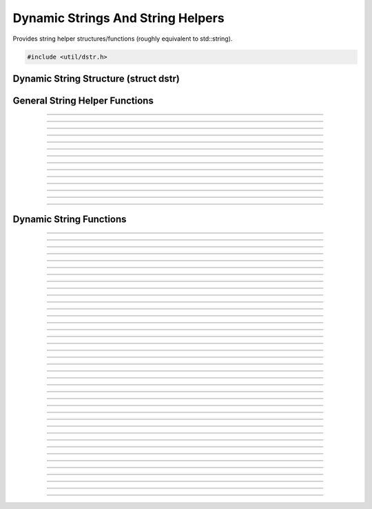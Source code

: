 Dynamic Strings And String Helpers
==================================

Provides string helper structures/functions (roughly equivalent to
std::string).

.. code:: cpp

   #include <util/dstr.h>


Dynamic String Structure (struct dstr)
--------------------------------------

.. struct:: dstr
.. member:: char *dstr.array
.. member:: size_t dstr.len
.. member:: size_t dstr.capacity


General String Helper Functions
-------------------------------

.. function:: int astrcmpi(const char *str1, const char *str2)

   Case insensitive string comparison function.

----------------------

.. function:: int wstrcmpi(const wchar_t *str1, const wchar_t *str2)

   Case insensitive wide string comparison function.

----------------------

.. function:: int astrcmp_n(const char *str1, const char *str2, size_t n)

   String comparison function for a specific number of characters.

----------------------

.. function:: int wstrcmp_n(const wchar_t *str1, const wchar_t *str2, size_t n)

   Wide string comparison function for a specific number of characters.

----------------------

.. function:: int astrcmpi_n(const char *str1, const char *str2, size_t n)

   Case insensitive string comparison function for a specific number of
   characters.

----------------------

.. function:: int wstrcmpi_n(const wchar_t *str1, const wchar_t *str2, size_t n)

   Case insensitive wide string comparison function for a specific
   number of characters.

----------------------

.. function:: int astrnatcmp(const char *str1, const char *str2)

   Natural comparison function for strings.

   In natural comparison numbers are compared by their value instead of the alphabetical order.
   For example "z2" < "z11" while in alphabetical comparison it would be "z11" < "z2".

   Otherwise the function uses locale aware string comparison function strcol().

----------------------

.. function:: int wstrnatcmp(const wchar_t *str1, const wchar_t *str2)

   Natural comparison function for wide strings.

   In natural comparison numbers are compared by their value instead of the alphabetical order.
   For example "z2" < "z11" while in alphabetical comparison it would be "z11" < "z2".

   Otherwise the function uses locale aware wide string comparison function wcscoll().

----------------------

.. function:: char *astrstri(const char *str, const char *find)

   Case insensitive version of strstr.

----------------------

.. function:: wchar_t *wstrstri(const wchar_t *str, const wchar_t *find)

   Case insensitive version of wcsstr.

----------------------

.. function:: char *strdepad(char *str)

   Removes padding characters (tab, space, CR, LF) from the front and
   end of a string.

----------------------

.. function:: wchar_t *wcsdepad(wchar_t *str)

   Removes padding characters (tab, space, CR, LF) from the front and
   end of a wide string.

----------------------

.. function:: char **strlist_split(const char *str, char split_ch, bool include_empty)

   Splits a string in to a list of multiple sub-strings, terminated by
   ``NULL``. If ``split_ch`` does not exist in the string, the first
   sub-string will be the same as ``str``. Free with :c:func:`strlist_free()`.

   :param str: The string to be split
   :param split_ch: The delimiter
   :param include_empty: If *true*, empty strings caused by having the
                         ``split_ch`` right next to another will be
                         included in the list. If *false*, they won't
                         be included.

   Sample usage:

   .. code:: cpp

      char **words = strlist_split("OBS    Studio", ' ', false);
      int count = 0;

      for (char **word = words; *word; ++word) {
              count++;
              blog(LOG_DEBUG, "%s", *word);
      }

      strlist_free(words);
      // count == 2

----------------------

.. function:: void strlist_free(char **strlist)

   Frees a string list created with :c:func:`strlist_split()`.

---------------------


Dynamic String Functions
------------------------

.. function:: void dstr_init(struct dstr *dst)

   Initializes a dynamic string variable (just zeroes the variable).

   :param dst: Dynamic string to initialize

----------------------

.. function:: void dstr_init_move(struct dstr *dst, struct dstr *src)

   Moves a *src* to *dst* without copying data and zeroes *src*.

   :param dst: Destination
   :param src: Source

----------------------

.. function:: void dstr_init_move_array(struct dstr *dst, char *str)

   Sets a bmalloc-allocated string as the dynamic string without
   copying/reallocating.

   :param dst: Dynamic string to initialize
   :param str: bmalloc-allocated string

----------------------

.. function:: void dstr_init_copy(struct dstr *dst, const char *src)

   Initializes a dynamic string with a copy of a string

   :param dst: Dynamic string to initialize
   :param src: String to copy

----------------------

.. function:: void dstr_init_copy_dstr(struct dstr *dst, const struct dstr *src)

   Initializes a dynamic string with a copy of another dynamic string

   :param dst: Dynamic string to initialize
   :param src: Dynamic string to copy

----------------------

.. function:: void dstr_free(struct dstr *dst)

   Frees a dynamic string.

   :param dst: Dynamic string

----------------------

.. function:: void dstr_copy(struct dstr *dst, const char *array)

   Copies a string.

   :param dst:   Dynamic string
   :param array: String to copy

----------------------

.. function:: void dstr_copy_dstr(struct dstr *dst, const struct dstr *src)

   Copies another dynamic string.

   :param dst: Dynamic string
   :param src: Dynamic string to copy

----------------------

.. function:: void dstr_ncopy(struct dstr *dst, const char *array, const size_t len)

   Copies a specific number of characters from a string.

   :param dst:   Dynamic string
   :param array: String to copy
   :param len:   Number of characters to copy

----------------------

.. function:: void dstr_ncopy_dstr(struct dstr *dst, const struct dstr *src, const size_t len)

   Copies a specific number of characters from another dynamic string.

   :param dst:   Dynamic string
   :param src:   Dynamic string to copy
   :param len:   Number of characters to copy

----------------------

.. function:: void dstr_resize(struct dstr *dst, const size_t num)

   Sets the size of the dynamic string.  If the new size is bigger than
   current size, zeroes the new characters.

   :param dst: Dynamic string
   :param num: New size

----------------------

.. function:: void dstr_reserve(struct dstr *dst, const size_t num)

   Reserves a specific number of characters in the buffer (but does not
   change the size).  Does not work if the value is smaller than the
   current reserve size.

   :param dst: Dynamic string
   :param num: New reserve size

----------------------

.. function:: bool dstr_is_empty(const struct dstr *str)

   Returns whether the dynamic string is empty.

   :param str: Dynamic string
   :return:    *true* if empty, *false* otherwise

----------------------

.. function:: void dstr_cat(struct dstr *dst, const char *array)

   Concatenates a dynamic string.

   :param dst:   Dynamic string
   :param array: String to concatenate with

----------------------

.. function:: void dstr_cat_dstr(struct dstr *dst, const struct dstr *str)

   Concatenates a dynamic string with another dynamic string.

   :param dst: Dynamic string to concatenate to
   :param str: Dynamic string to concatenate with

----------------------

.. function:: void dstr_cat_ch(struct dstr *dst, char ch)

   Concatenates a dynamic string with a single character.

   :param dst: Dynamic string to concatenate to
   :param ch:  Character to concatenate

----------------------

.. function:: void dstr_ncat(struct dstr *dst, const char *array, const size_t len)

   Concatenates a dynamic string with a specific number of characters
   from a string.

   :param dst:   Dynamic string to concatenate to
   :param array: String to concatenate with
   :param len:   Number of characters to concatenate with

----------------------

.. function:: void dstr_ncat_dstr(struct dstr *dst, const struct dstr *str, const size_t len)

   Concatenates a dynamic string with a specific number of characters
   from another dynamic string.

   :param dst: Dynamic string to concatenate to
   :param str: Dynamic string to concatenate with
   :param len: Number of characters to concatenate with

----------------------

.. function:: void dstr_insert(struct dstr *dst, const size_t idx, const char *array)

   Inserts a string in to a dynamic string at a specific index.

   :param dst:   Dynamic string to insert in to
   :param idx:   Character index to insert at
   :param array: String to insert

----------------------

.. function:: void dstr_insert_dstr(struct dstr *dst, const size_t idx, const struct dstr *str)

   Inserts another dynamic string in to a dynamic string at a specific
   index.

   :param dst:   Dynamic string to insert in to
   :param idx:   Character index to insert at
   :param str:   Dynamic string to insert

----------------------

.. function:: void dstr_insert_ch(struct dstr *dst, const size_t idx, const char ch)

   Inserts a character in to a dynamic string at a specific index.

   :param dst:   Dynamic string to insert in to
   :param idx:   Character index to insert at
   :param ch:    Character to insert

----------------------

.. function:: void dstr_remove(struct dstr *dst, const size_t idx, const size_t count)

   Removes a specific number of characters starting from a specific
   index.

   :param dst:   Dynamic string
   :param idx:   Index to start removing characters at
   :param count: Number of characters to remove

----------------------

.. function:: void dstr_printf(struct dstr *dst, const char *format, ...)
              void dstr_vprintf(struct dstr *dst, const char *format, va_list args)

   Sets a dynamic string to a formatted string.

   :param dst:    Dynamic string
   :param format: Format string

----------------------

.. function:: void dstr_catf(struct dstr *dst, const char *format, ...)
              void dstr_vcatf(struct dstr *dst, const char *format, va_list args)

   Concatenates a dynamic string with a formatted string.

   :param dst:    Dynamic string
   :param format: Format string

----------------------

.. function:: const char *dstr_find_i(const struct dstr *str, const char *find)

   Finds a string within a dynamic string, case insensitive.

   :param str:  Dynamic string
   :param find: String to find
   :return:     Pointer to the first occurrence, or *NULL* if not found

----------------------

.. function:: const char *dstr_find(const struct dstr *str, const char *find)

   Finds a string within a dynamic string.

   :param str:  Dynamic string
   :param find: String to find
   :return:     Pointer to the first occurrence, or *NULL* if not found

----------------------

.. function:: void dstr_replace(struct dstr *str, const char *find, const char *replace)

   Replaces all occurrences of *find* with *replace*.

   :param str:     Dynamic string
   :param find:    String to find
   :param replace: Replacement string

----------------------

.. function:: int dstr_cmp(const struct dstr *str1, const char *str2)

   Compares with a string.

   :param str1: Dynamic string
   :param str2: String to compare
   :return:     0 if equal, nonzero otherwise

----------------------

.. function:: int dstr_cmpi(const struct dstr *str1, const char *str2)

   Compares with a string, case-insensitive.

   :param str1: Dynamic string
   :param str2: String to compare
   :return:     0 if equal, nonzero otherwise

----------------------

.. function:: int dstr_ncmp(const struct dstr *str1, const char *str2, const size_t n)

   Compares a specific number of characters.

   :param str1: Dynamic string
   :param str2: String to compare
   :param n:    Number of characters to compare
   :return:     0 if equal, nonzero otherwise

----------------------

.. function:: int dstr_ncmpi(const struct dstr *str1, const char *str2, const size_t n)

   Compares a specific number of characters, case-insensitive.

   :param str1: Dynamic string
   :param str2: String to compare
   :param n:    Number of characters to compare
   :return:     0 if equal, nonzero otherwise

----------------------

.. function:: void dstr_depad(struct dstr *dst)

   Removes all padding characters (tabs, spaces, CR, LF) from the front
   and ends of a dynamic string.

   :param dst: Dynamic string

----------------------

.. function:: void dstr_left(struct dstr *dst, const struct dstr *str, const size_t pos)

   Copies a certain number of characters from the left side of one
   dynamic string in to another.

   :param dst:   Destination
   :param str:   Source
   :param pos:   Number of characters

----------------------

.. function:: void dstr_mid(struct dstr *dst, const struct dstr *str, const size_t start, const size_t count)

   Copies a certain number of characters from the middle of one dynamic
   string in to another.

   :param dst:   Destination
   :param str:   Source
   :param start: Starting index within *str*
   :param count: Number of characters to copy

----------------------

.. function:: void dstr_right(struct dstr *dst, const struct dstr *str, const size_t pos)

   Copies a certain number of characters from the right of one dynamic
   string in to another.

   :param dst:   Destination
   :param str:   Source
   :param pos:   Index of *str* to copy from

----------------------

.. function:: char dstr_end(const struct dstr *str)

   :param str: Dynamic string
   :return:    The last character of a dynamic string

----------------------

.. function:: void dstr_from_wcs(struct dstr *dst, const wchar_t *wstr)

   Copies a wide string in to a dynamic string and converts it to UTF-8.

   :param dst:  Dynamic string
   :param wstr: Wide string

----------------------

.. function:: wchar_t *dstr_to_wcs(const struct dstr *str)

   Converts a dynamic array to a wide string.  Free with
   :c:func:`bfree()`.

   :param str: Dynamic string
   :return:    Wide string allocation.  Free with :c:func:`bfree()`

----------------------

.. function:: void dstr_to_upper(struct dstr *str)

   Converts all characters within a dynamic array to uppercase.

   :param str: Dynamic string

----------------------

.. function:: void dstr_to_lower(struct dstr *str)

   Converts all characters within a dynamic array to lowercase.

   :param str: Dynamic string
